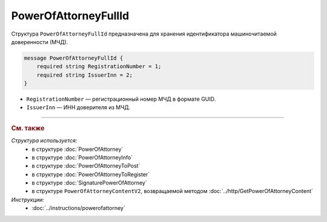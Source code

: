 PowerOfAttorneyFullId
=====================

Структура ``PowerOfAttorneyFullId`` предназначена для хранения идентификатора машиночитаемой доверенности (МЧД).

.. code-block:: protobuf

    message PowerOfAttorneyFullId {
        required string RegistrationNumber = 1;
        required string IssuerInn = 2;
    }
   
- ``RegistrationNumber`` — регистрационный номер МЧД в формате GUID.
- ``IssuerInn`` — ИНН доверителя из МЧД.

----

.. rubric:: См. также

*Структура используется:*
	- в структуре :doc:`PowerOfAttorney`
	- в структуре :doc:`PowerOfAttorneyInfo`
	- в структуре :doc:`PowerOfAttorneyToPost`
	- в структуре :doc:`PowerOfAttorneyToRegister`
	- в структуре :doc:`SignaturePowerOfAttorney`
	- в структуре ``PowerOfAttorneyContentV2``, возвращаемой методом :doc:`../http/GetPowerOfAttorneyContent`

*Инструкции:*
	- :doc:`../instructions/powerofattorney`